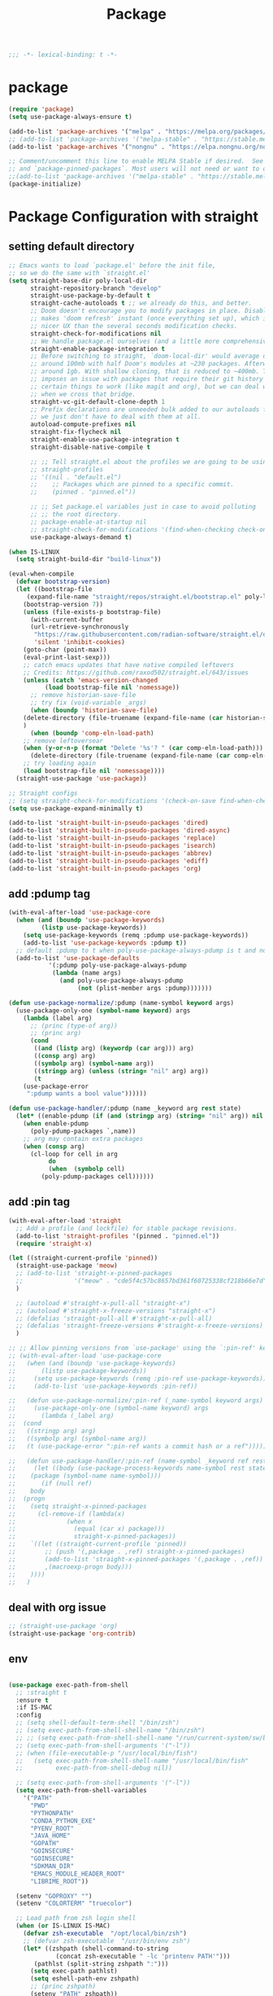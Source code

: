 #+title: Package

#+begin_src emacs-lisp
  ;;; -*- lexical-binding: t -*-
#+end_src

* package

#+begin_src emacs-lisp
(require 'package)
(setq use-package-always-ensure t)

(add-to-list 'package-archives '("melpa" . "https://melpa.org/packages/") t)
;; (add-to-list 'package-archives '("melpa-stable" . "https://stable.melpa.org/packages/") t)
(add-to-list 'package-archives '("nongnu" . "https://elpa.nongnu.org/nongnu/") t)

;; Comment/uncomment this line to enable MELPA Stable if desired.  See `package-archive-priorities`
;; and `package-pinned-packages`. Most users will not need or want to do this.
;;(add-to-list 'package-archives '("melpa-stable" . "https://stable.melpa.org/packages/") t)
(package-initialize)
#+end_src

* Package Configuration with straight

** setting default directory
#+begin_src emacs-lisp :tangle no
;; Emacs wants to load `package.el' before the init file,
;; so we do the same with `straight.el'
(setq straight-base-dir poly-local-dir
      straight-repository-branch "develop"
      straight-use-package-by-default t
      straight-cache-autoloads t ;; we already do this, and better.
      ;; Doom doesn't encourage you to modify packages in place. Disabling this
      ;; makes 'doom refresh' instant (once everything set up), which is much
      ;; nicer UX than the several seconds modification checks.
      straight-check-for-modifications nil
      ;; We handle package.el ourselves (and a little more comprehensively)
      straight-enable-package-integration t
      ;; Before switching to straight, `doom-local-dir' would average out at
      ;; around 100mb with half Doom's modules at ~230 packages. Afterwards, at
      ;; around 1gb. With shallow cloning, that is reduced to ~400mb. This
      ;; imposes an issue with packages that require their git history for
      ;; certain things to work (like magit and org), but we can deal with that
      ;; when we cross that bridge.
      straight-vc-git-default-clone-depth 1
      ;; Prefix declarations are unneeded bulk added to our autoloads file. Best
      ;; we just don't have to deal with them at all.
      autoload-compute-prefixes nil
      straight-fix-flycheck nil
      straight-enable-use-package-integration t
      straight-disable-native-compile t

      ;; ;; Tell straight.el about the profiles we are going to be using.
      ;; straight-profiles
      ;; '((nil . "default.el")
      ;; 	;; Packages which are pinned to a specific commit.
      ;; 	(pinned . "pinned.el"))

      ;; ;; Set package.el variables just in case to avoid polluting
      ;; ;; the root directory.
      ;; package-enable-at-startup nil
      ;; straight-check-for-modifications '(find-when-checking check-on-save)
      use-package-always-demand t)

(when IS-LINUX
  (setq straight-build-dir "build-linux"))

(eval-when-compile
  (defvar bootstrap-version)
  (let ((bootstrap-file
	 (expand-file-name "straight/repos/straight.el/bootstrap.el" poly-local-dir))
	(bootstrap-version 7))
    (unless (file-exists-p bootstrap-file)
      (with-current-buffer
	  (url-retrieve-synchronously
	   "https://raw.githubusercontent.com/radian-software/straight.el/develop/install.el"
	   'silent 'inhibit-cookies)
	(goto-char (point-max))
	(eval-print-last-sexp)))
    ;; catch emacs updates that have native compiled leftovers
    ;; Credits: https://github.com/raxod502/straight.el/643/issues
    (unless (catch 'emacs-version-changed
	      (load bootstrap-file nil 'nomessage))
      ;; remove historian-save-file
      ;; try fix (void-variable _args)
      (when (boundp 'historian-save-file)
	(delete-directory (file-truename (expand-file-name (car historian-save-file))) t)
	)
      (when (boundp 'comp-eln-load-path)
	;; remove leftoversear
	(when (y-or-n-p (format "Delete '%s'? " (car comp-eln-load-path)))
	  (delete-directory (file-truename (expand-file-name (car comp-eln-load-path))) t))
	;; try loading again
	(load bootstrap-file nil 'nomessage))))
  (straight-use-package 'use-package))

;; Straight configs
;; (setq straight-check-for-modifications '(check-on-save find-when-checking))
(setq use-package-expand-minimally t)

(add-to-list 'straight-built-in-pseudo-packages 'dired)
(add-to-list 'straight-built-in-pseudo-packages 'dired-async)
(add-to-list 'straight-built-in-pseudo-packages 'replace)
(add-to-list 'straight-built-in-pseudo-packages 'isearch)
(add-to-list 'straight-built-in-pseudo-packages 'abbrev)
(add-to-list 'straight-built-in-pseudo-packages 'ediff)
(add-to-list 'straight-built-in-pseudo-packages 'org)
#+end_src


** add :pdump tag

#+begin_src emacs-lisp
(with-eval-after-load 'use-package-core
  (when (and (boundp 'use-package-keywords)
	     (listp use-package-keywords))
    (setq use-package-keywords (remq :pdump use-package-keywords))
    (add-to-list 'use-package-keywords :pdump t))
  ;; default :pdump to t when poly-use-package-always-pdump is t and no :pdump attribute
  (add-to-list 'use-package-defaults
	       '(:pdump poly-use-package-always-pdump
			(lambda (name args)
			  (and poly-use-package-always-pdump
			       (not (plist-member args :pdump)))))))

(defun use-package-normalize/:pdump (name-symbol keyword args)
  (use-package-only-one (symbol-name keyword) args
    (lambda (label arg)
      ;; (princ (type-of arg))
      ;; (princ arg)
      (cond
       ((and (listp arg) (keywordp (car arg))) arg)
       ((consp arg) arg)
       ((symbolp arg) (symbol-name arg))
       ((stringp arg) (unless (string= "nil" arg) arg))
       (t
	(use-package-error
	 ":pdump wants a bool value"))))))

(defun use-package-handler/:pdump (name _keyword arg rest state)
  (let* ((enable-pdump (if (and (stringp arg) (string= "nil" arg)) nil t)))
    (when enable-pdump
      (poly-pdump-packages `,name))
    ;; arg may contain extra packages
    (when (consp arg)
      (cl-loop for cell in arg
	       do
	       (when  (symbolp cell)
		 (poly-pdump-packages cell))))))
#+end_src


** add :pin tag

#+begin_src emacs-lisp :tangle no
(with-eval-after-load 'straight
  ;; Add a profile (and lockfile) for stable package revisions.
  (add-to-list 'straight-profiles '(pinned . "pinned.el"))
  (require 'straight-x)

(let ((straight-current-profile 'pinned))
  (straight-use-package 'meow)
  ;; (add-to-list 'straight-x-pinned-packages
  ;;              '("meow" . "cde5f4c57bc8657bd361f60725338cf218b66e7d"))
  )

  ;; (autoload #'straight-x-pull-all "straight-x")
  ;; (autoload #'straight-x-freeze-versions "straight-x")
  ;; (defalias 'straight-pull-all #'straight-x-pull-all)
  ;; (defalias 'straight-freeze-versions #'straight-x-freeze-versions)
  )

;; ;; Allow pinning versions from `use-package' using the `:pin-ref' keyword
;; (with-eval-after-load 'use-package-core
;;   (when (and (boundp 'use-package-keywords)
;; 	     (listp use-package-keywords))
;;     (setq use-package-keywords (remq :pin-ref use-package-keywords))
;;     (add-to-list 'use-package-keywords :pin-ref))

;;   (defun use-package-normalize/:pin-ref (_name-symbol keyword args)
;;     (use-package-only-one (symbol-name keyword) args
;;       (lambda (_label arg)
;; 	(cond
;; 	 ((stringp arg) arg)
;; 	 ((symbolp arg) (symbol-name arg))
;; 	 (t (use-package-error ":pin-ref wants a commit hash or a ref"))))))

;;   (defun use-package-handler/:pin-ref (name-symbol _keyword ref rest state)
;;     (let ((body (use-package-process-keywords name-symbol rest state))
;; 	  (package (symbol-name name-symbol)))
;;       (if (null ref)
;; 	  body
;; 	(progn
;; 	  (setq straight-x-pinned-packages
;; 		(cl-remove-if (lambda(x)
;; 				(when x
;; 				  (equal (car x) package)))
;; 			      straight-x-pinned-packages))
;; 	  `((let ((straight-current-profile 'pinned))
;; 	      ;; (push '(,package . ,ref) straight-x-pinned-packages)
;; 	      (add-to-list 'straight-x-pinned-packages '(,package . ,ref))
;; 	      ,(macroexp-progn body)))
;; 	  ))))
;;   )
#+end_src

** deal with org issue

#+begin_src emacs-lisp :tangle no
;; (straight-use-package 'org)
(straight-use-package 'org-contrib)
#+end_src

** env

#+begin_src emacs-lisp

(use-package exec-path-from-shell
  ;; :straight t
  :ensure t
  :if IS-MAC
  :config
  ;; (setq shell-default-term-shell "/bin/zsh")
  ;; (setq exec-path-from-shell-shell-name "/bin/zsh")
  ;; ;; (setq exec-path-from-shell-shell-name "/run/current-system/sw/bin/zsh")
  ;; (setq exec-path-from-shell-arguments '("-l"))
  ;; (when (file-executable-p "/usr/local/bin/fish")
  ;;   (setq exec-path-from-shell-shell-name "/usr/local/bin/fish"
  ;;         exec-path-from-shell-debug nil))

  ;; (setq exec-path-from-shell-arguments '("-l"))
  (setq exec-path-from-shell-variables
	'("PATH"
	  "PWD"
	  "PYTHONPATH"
	  "CONDA_PYTHON_EXE"
	  "PYENV_ROOT"
	  "JAVA_HOME"
	  "GOPATH"
	  "GOINSECURE"
	  "GOINSECURE"
	  "SDKMAN_DIR"
	  "EMACS_MODULE_HEADER_ROOT"
	  "LIBRIME_ROOT"))

  (setenv "GOPROXY" "")
  (setenv "COLORTERM" "truecolor")

  ;; Load path from zsh login shell
  (when (or IS-LINUX IS-MAC)
    (defvar zsh-executable  "/opt/local/bin/zsh")
    ;; (defvar zsh-executable  "/usr/bin/env zsh")
    (let* ((zshpath (shell-command-to-string
		     (concat zsh-executable " -lc 'printenv PATH'")))
	   (pathlst (split-string zshpath ":")))
      (setq exec-path pathlst)
      (setq eshell-path-env zshpath)
      ;; (princ zshpath)
      (setenv "PATH" zshpath))

    ;; use zsh as default shell
    (setenv "SHELL" "zsh"))

  (exec-path-from-shell-initialize)

  ;; (setenv "LIBRARY_PATH" "/opt/local/lib/gcc11/")
  (if (and poly-enable-native-comp
	   (fboundp 'native-comp-available-p)
	   (native-comp-available-p))
      (progn
	(message "Native comp is available")
	;; Using Emacs.app/Contents/MacOS/bin since it was compiled with
	;; ./configure --prefix="$PWD/nextstep/Emacs.app/Contents/MacOS"
	(add-to-list 'exec-path (concat invocation-directory "bin") t)
	(setenv "LIBRARY_PATH" (concat (getenv "LIBRARY_PATH")
				       (when (getenv "LIBRARY_PATH")
					 ":")
				       ;; This is where Homebrew puts gcc libraries.
				       (car (file-expand-wildcards
					     (expand-file-name "/opt/local/lib/gcc11/")))))

	(setenv "DYLD_LIBRARY_PATH" (concat (getenv "DYLD_LIBRARY_PATH")
					    (when (getenv "DYLD_LIBRARY_PATH") ":")
					    ;; This is where Homebrew puts gcc libraries.
					    (car (file-expand-wildcards
						  (expand-file-name "/opt/local/lib/gcc11/")))))
	;; Only set after LIBRARY_PATH can find gcc libraries.
	(setq comp-deferred-compilation t))
    (message "Native comp is *not* available"))
  )
#+end_src

** core packages

#+begin_src emacs-lisp

(unless (display-graphic-p)
  (advice-add #'tty-run-terminal-initialization :override #'ignore)
  (add-hook 'window-setup-hook
	    (lambda ()
	      (advice-remove #'tty-run-terminal-initialization #'ignore)
	      (tty-run-terminal-initialization (selected-frame) nil t))))

(use-package recentf
  :ensure nil
  :commands (recentf-mode
	     recentf-add-file
	     recentf-apply-filename-handlers
	     recentf-open-files)
  ;; :defines no-littering-etc-directory no-littering-var-directory quelpa-packages-dir
  ;; :after no-littering
  :hook (after-init . recentf-mode)
  :custom
  (recentf-save-file (expand-file-name "recentf" poly-cache-dir))
  (recentf-max-saved-items 5000)
  ;; disable recentf-cleanup on Emacs start, because it can cause
  ;; problems with remote files
  (recentf-auto-cleanup 'never)
  ;; `recentf-add-file' will apply handlers first, then call `string-prefix-p'
  ;; to check if it can be pushed to recentf list.
  (recentf-filename-handlers '(abbreviate-file-name))
  ;; ;; recentf-auto-cleanup 600
  ;; recentf-filename-handlers '(file-truename abbreviate-file-name)
  (recentf-max-menu-items 500)
  (recentf-auto-save-timer (run-with-idle-timer 600 t 'recentf-save-list))
  ;; exclude ** from recentfiles buffer
  (recentf-exclude `(;; ,@(cl-loop  for f in `(
		     ;; ,package-user-dir
		     ;; ,quelpa-packages-dir
		     ;; ,no-littering-var-directory
		     ;; ,no-littering-etc-directory)
		     ;;        collect (abbreviate-file-name f))
		     "\\.?cache" ".cask" "url"
		     "bookmarks"
		     "\\.\\(?:gz\\|gif\\|svg\\|png\\|jpe?g\\|bmp\\|xpm\\)$"
		     "^/tmp/" "^/ssh:" "\\.?ido\\.last$" "\\.revive$" "/TAGS$"
		     "^/var/folders\\.*" "\\.git/config" "\\.git/COMMIT_EDITMSG"
		     "COMMIT_MSG"
		     "[0-9a-f]\\{32\\}-[0-9a-f]\\{32\\}\\.org"
		     "github.*txt$"
		     "COMMIT_EDITMSG\\'"
		     ".*-autoloads\\.el\\'"
		     "recentf"
		     ".*pang$" ".*cache$"
		     "[/\\]\\.elpa/"
		     ;; Folders on MacOS start
		     "^/private/tmp/"
		     "^/var/folders/"
		     "/persp-confs/"
		     ;; Folders on MacOS end
		     "^/tmp/"
		     "/ssh\\(x\\)?:"
		     "/su\\(do\\)?:"
		     "^/usr/include/"
		     "/TAGS\\'"
		     ;; "COMMIT_EDITMSG\\'"
		     ))
  ;; :config
  ;; (setq recentf-max-saved-items nil
  ;;  recentf-max-menu-items 60
  ;;  recentf-auto-cleanup 'never ;; problems with remote files
  ;;  ;; recentf-auto-cleanup 600
  ;;  recentf-filename-handlers '(file-truename abbreviate-file-name)
  ;;  recentf-save-file (expand-file-name "recentf" poly-cache-dir)
  ;;  )

  ;; (recentf-mode +1)
  ;; (unless noninteractive
  ;;   (add-hook 'kill-emacs-hook #'recentf-cleanup))
  )

(use-package server ; built-in
  ;; :straight nil
  :defer 1
  :init
  (if IS-WINDOWS
      (progn
	(setq server-use-tcp t)
	(setq server-use-socket nil))
    (setq server-use-tcp nil)
    (setq server-use-socket t))

  (defadvice server-ensure-safe-dir
      (around my-around-server-ensure-safe-dir activate)
    "Ignores any errors raised from server-ensure-safe-dir"
    (ignore-errors ad-do-it))
  :config
  (unless (server-running-p)
    (server-start)))

(use-package dired
  ;; :straight (:type built-in)
  :ensure nil
  :commands (dired)
  :hook
  ((dired-mode . dired-hide-details-mode)
   (dired-mode . hl-line-mode))
  :config
  (setq dired-recursive-copies 'always)
  (setq dired-recursive-deletes 'always)
  (setq delete-by-moving-to-trash t)
  (setq dired-dwim-target t))

(use-package dired-subtree
  :ensure t
  :after dired
  :bind
  ( :map dired-mode-map
    ("<tab>" . dired-subtree-toggle)
    ("TAB" . dired-subtree-toggle)
    ("<backtab>" . dired-subtree-remove)
    ("S-TAB" . dired-subtree-remove))
  :config
  (setq dired-subtree-use-backgrounds nil))

(use-package trashed
  :ensure t
  :commands (trashed)
  :config
  (setq trashed-action-confirmer 'y-or-n-p)
  (setq trashed-use-header-line t)
  (setq trashed-sort-key '("Date deleted" . t))
  (setq trashed-date-format "%Y-%m-%d %H:%M:%S"))

(use-package delsel
 ;; :straight (:type built-in)
  :ensure nil
  :hook (after-init . delete-selection-mode))

;; (use-package files
;;   :straight nil
;;   :ensure t
;;   :init
;;   (setq make-backup-files nil
;;         enable-local-variables :all
;;         create-lockfiles nil
;;         auto-save-default nil
;;         auto-save-list-file-prefix nil
;;         save-silently t
;;         confirm-kill-processes nil
;;         find-file-suppress-same-file-warnings t))

;;; Undo-Fu
;; trying another undo package
;; https://gitlab.com/ideasman42/emacs-undo-fu
(use-package undo-fu
  ;; :straight (undo-fu
  ;; 	     :host gitlab
  ;; 	     :repo "ideasman42/emacs-undo-fu"
  ;; 	     :files ("undo-fu.el"))
  :ensure t
  :demand t
  :custom
  ;; Store more undo history to prevent loss of data
  (undo-limit 400000)
  (undo-strong-limit 3000000)
  (undo-outer-limit 3000000)
  :init
  (keymap-global-unset "C-z")
  (keymap-global-set "C-z" 'undo-fu-only-undo)
  (keymap-global-set "C-S-z" 'undo-fu-only-redo))

;; persistent undo across sessions
(use-package undo-fu-session
  :disabled
  ;; :straight t
  :after undo-fu
  :demand t
  :custom
  (undo-fu-session-file-limit nil)
  (undo-fu-session-directory (expand-file-name "undo-fu-session" poly-cache-dir))
  (undo-fu-session-incompatible-files '("/COMMIT_EDITMSG\\'" "/git-rebase-todo\\'")))
:config
(with-eval-after-load 'undo
  (global-undo-fu-session-mode))

(use-package undo-tree
  :disabled
  :vc (:url "http://www.dr-qubit.org/git/undo-tree.git"
       )
  ;; :disabled
  ;; :if IS-MAC
  :commands global-undo-tree-mode
  ;; Pull package directly from maintainer, the elpa package is behind.
  ;; :straight (:local-repo  "~/.emacs.d/site-lisp/undo-tree")
  :demand
  :delight
  :ensure t
  :custom
  ;; supposedly causes errors in undo read
  ;; see https://emacs.stackexchange.com/a/34214/11934
  (undo-tree-enable-undo-in-region nil)
  (undo-tree-visualizer-timestamps t)
  (undo-tree-visualizer-diff t)
  ;; (undo-tree-history-directory-alist (list (cons ".*" (expand-file-name "undo-tree-history" poly-cache-dir))))
  ;; ;; stop littering - set undo directory
  (undo-tree-history-directory-alist `(("." . ,(expand-file-name "undo-tree-history" poly-cache-dir))))
  (undo-tree-auto-save-history t)
  (undo-tree-visualizer-lazy-drawing 1000)
  :config
  (global-undo-tree-mode))

 (use-package vundo
      :bind ("C-x u" . vundo)
      :config (setq vundo-glyph-alist vundo-unicode-symbols))

(use-package hide-mode-line
 ;; :straight t
  :commands (hide-mode-line-mode))

;; (use-package xclip
;;   :straight t
;;   ;; :if IS-LINUX
;;   :ensure t
;;   :custom
;;   (xclip-method 'xclip)
;;   :config
;;   (xclip-mode +1)
;;   (xterm-mouse-mode +1)
;;   )

(use-package clipetty
  ;; :straight t
  :ensure t
  :hook (after-init . global-clipetty-mode)
  )

(use-package pbcopy
  ;; :straight t
  ;; :if IS-MAC
  :config (turn-on-pbcopy))

(use-package reveal-in-osx-finder
  ;; :straight t
  :if IS-MAC
  :commands reveal-in-osx-finder
  :bind ("C-c z" . reveal-in-osx-finder))

;; (use-package posframe
;;   :straight (posframe
;;       :host github
;;       :repo "tumashu/posframe"
;;       :files ("posframe.el"))
;;   :ensure t)

(use-package restart-emacs
 ;; :straight t
  :ensure t)

;; Adopt a sneaky garbage collection strategy of waiting until idle time to
;; collect; staving off the collector while the user is working.
(use-package gcmh
  ;; :straight t
  :custom
  (gcmh-verbose             nil)
  ;; (gcmh-lows
  ;; -cons-threshold #x800000)
  (gcmh-high-cons-threshold most-positive-fixnum)
  ;; (gc-cons-percentage 0.1)
  (gcmh-idle-delay 10)
  :config
  (setq gc-cons-percentage 0.6)
  (when (not noninteractive)
    (gcmh-mode +1)
    (add-function :after after-focus-change-function #'gcmh-idle-garbage-collect)
    ))

;; (use-package command-log-mode
;;   :straight t
;;   :ensure t
;;   :config
;;   (global-command-log-mode))

(use-package transient
  ;; :straight t
  :bind
  (:map transient-map
	([escape] . transient-quit-one)
	("q" . transient-quit-one)))

(use-package multiple-cursors
  ;; :straight t
  :bind (("C-S-c C-S-c" . mc/edit-lines)
	 ("C-<" . mc/mark-next-like-this)
	 ("C->" . mc/mark-previous-like-this)
	 ("C-c C-<" . mc/mark-all-like-this)))

(use-package conf-mode
  ;; :straight (:type built-in)
  :ensure nil
  :mode (("\\.ht\\(access\\|passwd\\)\\'" . conf-mode)
	 ("\\.pgmodule\\'" . conf-mode)
	 ("/surge-rules/.+\\.list\\'" . conf-mode)))

;; Command line interpreter
(use-package comint
  ;; :straight (:type built-in)
  :ensure nil
  :bind (:map comint-mode-map
              ([remap kill-region]   . backward-kill-word))
  :custom
  ;; No paging
  (comint-pager "cat")
  ;; Make the prompt of "*Python*" buffer readonly
  (comint-prompt-read-only t)
  (comint-history-isearch 'dwim)
  ;; Colorize
  (comint-terminfo-terminal "dumb-emacs-ansi"))

(use-package emacsql
:vc (:url "https://github.com/magit/emacsql"
       :rev "491105a01f58bf0b346cbc0254766c6800b229a2")
  :ensure t
  ;; :pin "491105a"
  )
;; (use-package emacsql-sqlite-builtin :ensure t)
;; (use-package emacsql-sqlite
;;    :after emacsql
;;    :defer nil)

;;(use-package emacsql-sqlite
;; :straight (:type built-in))

(use-package emacsql-sqlite3 ; for org-roam
:vc (:url "https://github.com/cireu/emacsql-sqlite3"
       )
  )

;; required by core-hammerspoon
(use-package dash)

;;;; disable annoying notifications
(defcustom message-filter-regexp-list '("^Starting new Ispell process \\[.+\\] \\.\\.\\.$"
					"^Ispell process killed$"
					".+expected selector or type assertion, found.+"
					".+expected identifier on left side.+"
					"^LSP ::.+"
					".+and \d{1,10} more errors.+"
					"Wrote "
					"Liberime: start with shared dir" ;;; liberime
					".+Starting new Ispell process.+" ;;; ispell
					"Package cl is deprecated"
					"Loading[\s\w\/\.-]+\(module\).+"
					".+search-failed.+"
					;; "Loading[\w\/\d\W]+\(module\).+" ;;; module load
					"For information about GNU Emacs and the GNU system.+"
					)
  "filter formatted message string to remove noisy messages"
  :type '(list string)
  :group 'general)

(defadvice message (around message-filter-by-regexp activate)
  (if (not (ad-get-arg 0))
      ad-do-it
    (let ((formatted-string (apply 'format (ad-get-args 0))))
      (if (and (stringp formatted-string)
	       (cl-some (lambda (re) (string-match re formatted-string)) message-filter-regexp-list))
	  (let ((inhibit-read-only t))
	    (with-current-buffer "*Messages*"
	      (goto-char (point-max))
	      (insert formatted-string "\n")))
	(progn
	  (ad-set-args 0 `("%s" ,formatted-string))
	  ad-do-it)))))

;; Michael Hoffman at the comment of
;; http://endlessparentheses.com/understanding-letf-and-how-it-replaces-flet.html

(defalias 'tl/message-orig (symbol-function 'message))

;; Unfortunately this isn't re-entrant, so if you stack uses of
;; with-suppress-message I think only the innermost regexes will still be
;; suppressed. The this-fn of noflet would be nice but I use this very early in
;; my emacs startup so I wouldn't necessarily have access to it.
(defmacro tl/with-suppress-message (regex &rest body)
  "Suppress any `message' starting with REGEX when executing BODY."
  (declare (indent 1))
  `(cl-letf (((symbol-function 'message)
	      (lambda (format-string &rest args)
		(unless (string-match-p ,regex format-string)
		  (apply 'tl/message-orig format-string args)))))
     ,@body))
#+end_src



#+begin_src emacs-lisp

(use-package f
  :config
  (let* ((site-dir (expand-file-name "site-lisp" user-emacs-directory))
	 (files (directory-files site-dir))
	 (tmp))
    (dolist (f files)
      (unless (or (equal f ".") (equal f ".."))
	(setq tmp (expand-file-name f site-dir))
	(when (f-directory-p tmp)
	  (add-to-list 'load-path tmp)))
      )))

      #+end_src


** hydra

#+begin_src emacs-lisp
(use-package hydra
  :ensure t
  :custom
  (hydra-if-helpful t)
  :commands (defhydra)
  :bind ("M-o" . hydra-base/body))

;; (use-package pretty-hydra
(use-package major-mode-hydra
  :custom (pretty-hydra-default-title-body-format-spec " %s%s")
  :hook (emacs-lisp-mode . (lambda ()
                             (add-to-list
                              'imenu-generic-expression
                              '("Hydras"
                                "^.*(\\(pretty-hydra-define\\) \\([a-zA-Z-]+\\)"
                                2))))
  :init
  (cl-defun pretty-hydra-title (title &optional icon-type icon-name
                                      &key face height v-adjust)
    "Add an icon in the hydra title."
    (let ((face (or face `(:inherit highlight :reverse-video t)))
          (height (or height 1.2))
          (v-adjust (or v-adjust 0.0)))
      (concat
       (when (and (icons-displayable-p) icon-type icon-name)
         (let ((f (intern (format "nerd-icons-%s" icon-type))))
           (when (fboundp f)
             (concat
              (apply f (list icon-name :face face :height height :v-adjust v-adjust))
              " "))))
       (propertize title 'face face)))))
#+end_src
